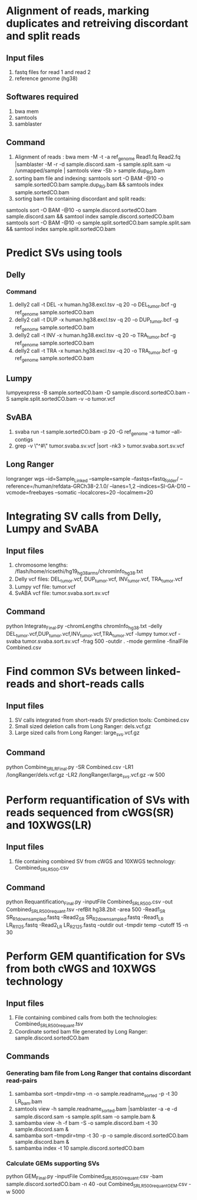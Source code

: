 * Alignment of reads, marking duplicates and retreiving discordant and split reads
** Input files
1. fastq files for read 1 and read 2
2. reference genome (hg38)
** Softwares required
1. bwa mem
2. samtools
3. samblaster
** Command
1. Alignment of reads : bwa mem -M -t -a ref_genome Read1.fq Read2.fq |samblaster -M -r -d sample.discord.sam -s sample.split.sam -u /unmapped/sample | samtools view -Sb > sample.dup_RG.bam
2. sorting bam file and indexing: samtools sort -O BAM -@10 -o sample.sortedCO.bam sample.dup_RG.bam && samtools index sample.sortedCO.bam
3. sorting bam file containing discordant and split reads:
samtools sort -O BAM -@10 -o sample.discord.sortedCO.bam sample.discord.sam && samtool index sample.discord.sortedCO.bam
samtools sort -O BAM -@10 -o sample.split.sortedCO.bam sample.split.sam && samtool index sample.split.sortedCO.bam
* Predict SVs using tools
** Delly
*** Command
1. delly2 call -t DEL -x human.hg38.excl.tsv -q 20 -o DEL_tumor.bcf -g ref_genome sample.sortedCO.bam
2. delly2 call -t DUP -x human.hg38.excl.tsv -q 20 -o DUP_tumor.bcf -g ref_genome sample.sortedCO.bam
3. delly2 call -t INV -x human.hg38.excl.tsv -q 20 -o TRA_tumor.bcf -g ref_genome sample.sortedCO.bam
4. delly2 call -t TRA -x human.hg38.excl.tsv -q 20 -o TRA_tumor.bcf -g ref_genome sample.sortedCO.bam

** Lumpy
lumpyexpress -B sample.sortedCO.bam -D sample.discord.sortedCO.bam -S sample.split.sortedCO.bam -v -o tumor.vcf
** SvABA
1. svaba run -t sample.sortedCO.bam -p 20 -G ref_genome -a tumor --all-contigs
2. grep -v \"^#\" tumor.svaba.sv.vcf |sort -nk3 > tumor.svaba.sort.sv.vcf
** Long Ranger
longranger wgs --id=Sample_Linked --sample=sample --fastqs=fastq_folder/ --reference=/human/refdata-GRCh38-2.1.0/ --lanes=1,2 --indices=SI-GA-D10 --vcmode=freebayes --somatic --localcores=20 --localmem=20
* Integrating SV calls from Delly, Lumpy and SvABA
** Input files
1. chromosome lengths: /flash/home/ricsethi/hg19_hg38_arms/chromInfo_hg38.txt
2. Delly vcf files: DEL_tumor.vcf, DUP_tumor.vcf, INV_tumor.vcf, TRA_tumor.vcf
3. Lumpy vcf file: tumor.vcf
4. SvABA vcf file: tumor.svaba.sort.sv.vcf
** Command
python Integrate_Final.py -chromLengths chromInfo_hg38.txt -delly DEL_tumor.vcf,DUP_tumor.vcf,INV_tumor.vcf,TRA_tumor.vcf -lumpy tumor.vcf -svaba tumor.svaba.sort.sv.vcf -frag 500 -outdir . -mode germline -finalFile Combined.csv
* Find common SVs between linked-reads and short-reads calls
** Input files
1. SV calls integrated from short-reads SV prediction tools: Combined.csv
2. Small sized deletion calls from Long Ranger: dels.vcf.gz
3. Large sized calls from Long Ranger: large_svs.vcf.gz
** Command
python Combine_SR_LR_Final.py -SR Combined.csv -LR1 /longRanger/dels.vcf.gz -LR2 /longRanger/large_svs.vcf.gz -w 500
* Perform requantification of SVs with reads sequenced from cWGS(SR) and 10XWGS(LR)
** Input files
1. file containing combined SV from cWGS and 10XWGS technology: Combined_SR_LR_500.csv
** Command
python Requantification_Final.py -inputFile Combined_SR_LR_500.csv -out Combined_SR_LR_500_requant.tsv -refBit hg38.2bit -area 500 -Read1_SR SR_R1_downsampled.fastq -Read2_SR SR_R2_downsampled.fastq -Read1_LR LR_R1_125.fastq -Read2_LR LR_R2_125.fastq -outdir out -tmpdir temp -cutoff 15 -n 30
* Perform GEM quantification for SVs from both cWGS and 10XWGS technology
** Input files
1. File containing combined calls from both the technologies:  Combined_SR_LR_500_requant.tsv
2. Coordinate sorted bam file generated by Long Ranger: sample.discord.sortedCO.bam
** Commands
*** Generating bam file from Long Ranger that contains discordant read-pairs
1. sambamba sort --tmpdir=tmp -n -o sample.readname_sorted -p -t 30 LR_bam.bam
2. samtools view -h sample.readname_sorted.bam |samblaster -a -e -d sample.discord.sam -s sample.split.sam -o sample.bam &
3. sambamba view -h -f bam -S -o sample.discord.bam -t 30 sample.discord.sam &
4. sambamba sort --tmpdir=tmp -t 30 -p -o sample.discord.sortedCO.bam sample.discord.bam &
5. sambamba index -t 10 sample.discord.sortedCO.bam
*** Calculate GEMs supporting SVs
python GEM_Final.py -inputFile Combined_SR_LR_500_requant.csv -bam sample.discord.sortedCO.bam -n 40 -out Combined_SR_LR_500_requant_GEM.csv -w 5000
